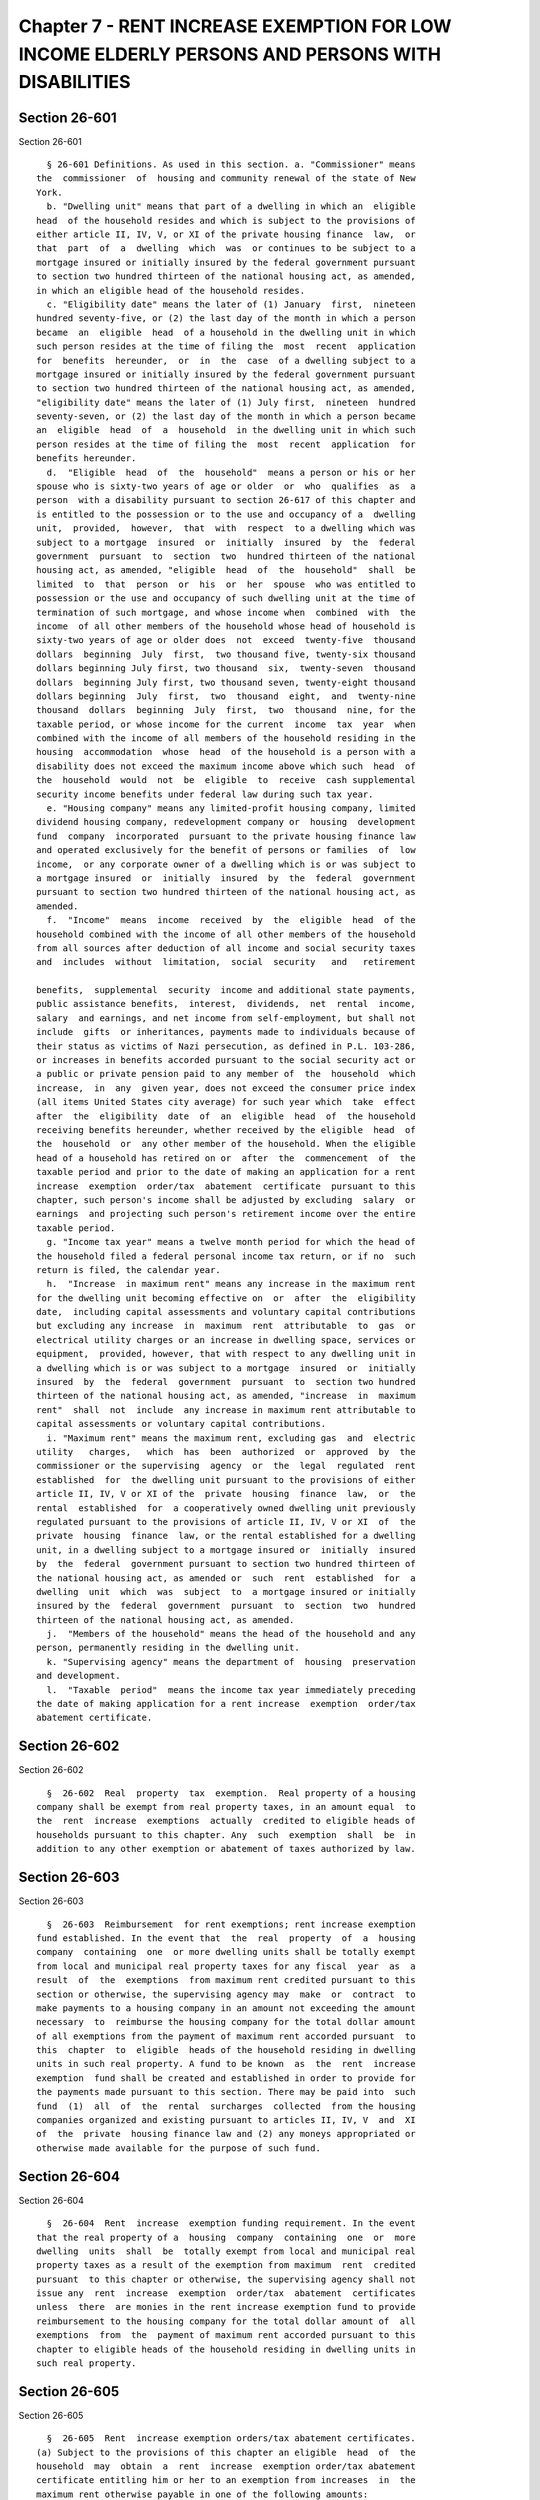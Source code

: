 Chapter 7 - RENT INCREASE EXEMPTION FOR LOW INCOME ELDERLY PERSONS AND PERSONS WITH DISABILITIES
================================================================================================

Section 26-601
--------------

Section 26-601 ::    
        
     
        § 26-601 Definitions. As used in this section. a. "Commissioner" means
      the  commissioner  of  housing and community renewal of the state of New
      York.
        b. "Dwelling unit" means that part of a dwelling in which an  eligible
      head  of the household resides and which is subject to the provisions of
      either article II, IV, V, or XI of the private housing finance  law,  or
      that  part  of  a  dwelling  which  was  or continues to be subject to a
      mortgage insured or initially insured by the federal government pursuant
      to section two hundred thirteen of the national housing act, as amended,
      in which an eligible head of the household resides.
        c. "Eligibility date" means the later of (1) January  first,  nineteen
      hundred seventy-five, or (2) the last day of the month in which a person
      became  an  eligible  head  of a household in the dwelling unit in which
      such person resides at the time of filing the  most  recent  application
      for  benefits  hereunder,  or  in  the  case  of a dwelling subject to a
      mortgage insured or initially insured by the federal government pursuant
      to section two hundred thirteen of the national housing act, as amended,
      "eligibility date" means the later of (1) July first,  nineteen  hundred
      seventy-seven, or (2) the last day of the month in which a person became
      an  eligible  head  of  a  household  in the dwelling unit in which such
      person resides at the time of filing the  most  recent  application  for
      benefits hereunder.
        d.  "Eligible  head  of  the  household"  means a person or his or her
      spouse who is sixty-two years of age or older  or  who  qualifies  as  a
      person  with a disability pursuant to section 26-617 of this chapter and
      is entitled to the possession or to the use and occupancy of a  dwelling
      unit,  provided,  however,  that  with  respect  to a dwelling which was
      subject to a mortgage  insured  or  initially  insured  by  the  federal
      government  pursuant  to  section  two  hundred thirteen of the national
      housing act, as amended, "eligible  head  of  the  household"  shall  be
      limited  to  that  person  or  his  or  her  spouse  who was entitled to
      possession or the use and occupancy of such dwelling unit at the time of
      termination of such mortgage, and whose income when  combined  with  the
      income  of all other members of the household whose head of household is
      sixty-two years of age or older does  not  exceed  twenty-five  thousand
      dollars  beginning  July  first,  two thousand five, twenty-six thousand
      dollars beginning July first, two thousand  six,  twenty-seven  thousand
      dollars  beginning July first, two thousand seven, twenty-eight thousand
      dollars beginning  July  first,  two  thousand  eight,  and  twenty-nine
      thousand  dollars  beginning  July  first,  two  thousand  nine, for the
      taxable period, or whose income for the current  income  tax  year  when
      combined with the income of all members of the household residing in the
      housing  accommodation  whose  head  of the household is a person with a
      disability does not exceed the maximum income above which such  head  of
      the  household  would  not  be  eligible  to  receive  cash supplemental
      security income benefits under federal law during such tax year.
        e. "Housing company" means any limited-profit housing company, limited
      dividend housing company, redevelopment company or  housing  development
      fund  company  incorporated  pursuant to the private housing finance law
      and operated exclusively for the benefit of persons or families  of  low
      income,  or any corporate owner of a dwelling which is or was subject to
      a mortgage insured  or  initially  insured  by  the  federal  government
      pursuant to section two hundred thirteen of the national housing act, as
      amended.
        f.  "Income"  means  income  received  by  the  eligible  head  of the
      household combined with the income of all other members of the household
      from all sources after deduction of all income and social security taxes
      and  includes  without  limitation,  social  security   and   retirement
    
      benefits,  supplemental  security  income and additional state payments,
      public assistance benefits,  interest,  dividends,  net  rental  income,
      salary  and earnings, and net income from self-employment, but shall not
      include  gifts  or inheritances, payments made to individuals because of
      their status as victims of Nazi persecution, as defined in P.L. 103-286,
      or increases in benefits accorded pursuant to the social security act or
      a public or private pension paid to any member of  the  household  which
      increase,  in  any  given year, does not exceed the consumer price index
      (all items United States city average) for such year which  take  effect
      after  the  eligibility  date  of  an  eligible  head  of  the household
      receiving benefits hereunder, whether received by the eligible  head  of
      the  household  or  any other member of the household. When the eligible
      head of a household has retired on or  after  the  commencement  of  the
      taxable period and prior to the date of making an application for a rent
      increase  exemption  order/tax  abatement  certificate  pursuant to this
      chapter, such person's income shall be adjusted by excluding  salary  or
      earnings  and projecting such person's retirement income over the entire
      taxable period.
        g. "Income tax year" means a twelve month period for which the head of
      the household filed a federal personal income tax return, or if no  such
      return is filed, the calendar year.
        h.  "Increase  in maximum rent" means any increase in the maximum rent
      for the dwelling unit becoming effective on  or  after  the  eligibility
      date,  including capital assessments and voluntary capital contributions
      but excluding any increase  in  maximum  rent  attributable  to  gas  or
      electrical utility charges or an increase in dwelling space, services or
      equipment,  provided, however, that with respect to any dwelling unit in
      a dwelling which is or was subject to a mortgage  insured  or  initially
      insured  by  the  federal  government  pursuant  to  section two hundred
      thirteen of the national housing act, as amended, "increase  in  maximum
      rent"  shall  not  include  any increase in maximum rent attributable to
      capital assessments or voluntary capital contributions.
        i. "Maximum rent" means the maximum rent, excluding gas  and  electric
      utility   charges,   which  has  been  authorized  or  approved  by  the
      commissioner or the supervising  agency  or  the  legal  regulated  rent
      established  for  the dwelling unit pursuant to the provisions of either
      article II, IV, V or XI of the  private  housing  finance  law,  or  the
      rental  established  for  a cooperatively owned dwelling unit previously
      regulated pursuant to the provisions of article II, IV, V or XI  of  the
      private  housing  finance  law, or the rental established for a dwelling
      unit, in a dwelling subject to a mortgage insured or  initially  insured
      by  the  federal  government pursuant to section two hundred thirteen of
      the national housing act, as amended or  such  rent  established  for  a
      dwelling  unit  which  was  subject  to  a mortgage insured or initially
      insured by the  federal  government  pursuant  to  section  two  hundred
      thirteen of the national housing act, as amended.
        j.  "Members of the household" means the head of the household and any
      person, permanently residing in the dwelling unit.
        k. "Supervising agency" means the department of  housing  preservation
      and development.
        l.  "Taxable  period"  means the income tax year immediately preceding
      the date of making application for a rent increase  exemption  order/tax
      abatement certificate.
    
    
    
    
    
    
    

Section 26-602
--------------

Section 26-602 ::    
        
     
        §  26-602  Real  property  tax  exemption.  Real property of a housing
      company shall be exempt from real property taxes, in an amount equal  to
      the  rent  increase  exemptions  actually  credited to eligible heads of
      households pursuant to this chapter. Any  such  exemption  shall  be  in
      addition to any other exemption or abatement of taxes authorized by law.
    
    
    
    
    
    
    

Section 26-603
--------------

Section 26-603 ::    
        
     
        §  26-603  Reimbursement  for rent exemptions; rent increase exemption
      fund established. In the event that  the  real  property  of  a  housing
      company  containing  one  or more dwelling units shall be totally exempt
      from local and municipal real property taxes for any fiscal  year  as  a
      result  of  the  exemptions  from maximum rent credited pursuant to this
      section or otherwise, the supervising agency may  make  or  contract  to
      make payments to a housing company in an amount not exceeding the amount
      necessary  to  reimburse the housing company for the total dollar amount
      of all exemptions from the payment of maximum rent accorded pursuant  to
      this  chapter  to  eligible  heads of the household residing in dwelling
      units in such real property. A fund to be known  as  the  rent  increase
      exemption  fund shall be created and established in order to provide for
      the payments made pursuant to this section. There may be paid into  such
      fund  (1)  all  of  the  rental  surcharges  collected  from the housing
      companies organized and existing pursuant to articles II, IV, V  and  XI
      of  the  private  housing finance law and (2) any moneys appropriated or
      otherwise made available for the purpose of such fund.
    
    
    
    
    
    
    

Section 26-604
--------------

Section 26-604 ::    
        
     
        §  26-604  Rent  increase  exemption funding requirement. In the event
      that the real property of a  housing  company  containing  one  or  more
      dwelling  units  shall  be  totally exempt from local and municipal real
      property taxes as a result of the exemption from maximum  rent  credited
      pursuant  to this chapter or otherwise, the supervising agency shall not
      issue any  rent  increase  exemption  order/tax  abatement  certificates
      unless  there  are monies in the rent increase exemption fund to provide
      reimbursement to the housing company for the total dollar amount of  all
      exemptions  from  the  payment of maximum rent accorded pursuant to this
      chapter to eligible heads of the household residing in dwelling units in
      such real property.
    
    
    
    
    
    
    

Section 26-605
--------------

Section 26-605 ::    
        
     
        §  26-605  Rent  increase exemption orders/tax abatement certificates.
      (a) Subject to the provisions of this chapter an eligible  head  of  the
      household  may  obtain  a  rent  increase  exemption order/tax abatement
      certificate entitling him or her to an exemption from increases  in  the
      maximum rent otherwise payable in one of the following amounts:
        (1)  where  the  eligible  head  of  the  household does not receive a
      monthly allowance for shelter pursuant to the social services  law,  the
      amount  by  which  increases  in  the  maximum  rent  subsequent to such
      persons' eligibility date have resulted in the  maximum  rent  exceeding
      one-third of the combined income of all members of the household for the
      taxable  period, except that in no event shall a rent increase exemption
      order tax abatement certificate become effective prior to January first,
      nineteen hundred seventy-six; or
        (2) where the eligible  head  of  the  household  receives  a  monthly
      allowance for shelter pursuant to the social services law, an amount not
      exceeding  that  portion  of  any increase in maximum rent subsequent to
      such person's eligibility date which  is  not  covered  by  the  maximum
      allowance  for shelter which such person is entitled to receive pursuant
      to the social services law.
        (b) Notwithstanding any other provision of  law,  when  a  head  of  a
      household  to whom the then current, valid tax abatement certificate has
      been issued under this chapter, chapter three or chapter  four  of  this
      title  moves  his  principal  residence  to  a  subsequent dwelling unit
      subject to this chapter, or which  is  or  was  subject  to  a  mortgage
      insured  or  initially  insured  by  the  federal government pursuant to
      section two hundred thirteen of the national housing  act,  as  amended,
      the  head  of the household may apply to the supervising agency, subject
      to the terms and conditions imposed by this chapter, for a tax abatement
      certificate  relating  to  the  subsequent  dwelling  unit,   and   such
      certificate  may  provide that the head of the household shall be exempt
      from paying that portion of the maximum rent for the subsequent dwelling
      unit which is the least of the following:
        (1) the amount by which the rent  for  the  subsequent  dwelling  unit
      exceeds  the  last rent, as reduced, which the head of the household was
      required to actually pay in the original dwelling unit;
        (2) the last amount deducted from the maximum rent or legal  regulated
      rent  meaning the most recent monthly deduction for the applicant in the
      original dwelling unit pursuant  to  this  section,  section  26-406  or
      section 26-409 of this title; or
        (3)  where  the  eligible  head  of  the  household does not receive a
      monthly allowance pursuant to the social services  law,  the  amount  by
      which  the  maximum  rent  or  legal  regulated  rent  of the subsequent
      dwelling unit exceeds one-third of the combined income of all members of
      the household.
        Such certificate shall be effective as of the first day of  the  month
      in  which  the  tenant  applied for such exemption or as of the date the
      tenant took occupancy of the  subsequent  dwelling  unit,  whichever  is
      later, provided both occur after the effective date of this law.
        (c)  Notwithstanding  any  other  provision  of  law and to the extent
      applicable to the provisions of this chapter,  any  renewal  application
      being  made  by  the  tenant pursuant to this section, any rent increase
      order then in effect with respect to such tenant shall be deemed renewed
      until  such  time  as  the  department  of  housing   preservation   and
      development  shall  have  found  such  tenant  to  be either eligible or
      ineligible for a rent increase exemption order but in no event for  more
      than  six additional months. If such tenant is found eligible, the order
      shall be deemed to have taken effect upon expiration of  the  exemption.
      In  the  event  that  any  such  tenant  shall,  subsequent  to any such
    
      automatic renewal, not be granted a rent increase exemption order,  such
      tenant shall be liable to his or her landlord for the difference between
      the amounts he or she has paid under the provisions of the automatically
      renewed  order  and the amounts which he or she would have been required
      to pay in the absence of such order. Any rent increase  exemption  order
      issued  pursuant  to this chapter shall include provisions giving notice
      as to the contents of this section relating  to  automatic  renewals  of
      rent exemption orders.
        (d)  notwithstanding any other provision of law to the contrary, where
      an eligible head of the household holds a current, valid  rent  increase
      exemption  order/tax abatement certificate and, after the effective date
      of this subdivision, there is a  permanent  decrease  in  income  in  an
      amount  which  exceeds  twenty  percent of such income as represented in
      such eligible head of household's last approved application for  a  rent
      increase  exemption  order/tax  abatement  certificate  or  for  renewal
      thereof,  such  eligible  head  of  the  household  may  apply   for   a
      redetermination  of the amount set forth therein. Upon application, such
      amount shall be redetermined so as to reestablish the ratio of  adjusted
      rent  to  income  which existed at the time of approval of such eligible
      head of the household's last application for a rent  increase  exemption
      order/tax  abatement  certificate  or  for  renewal  thereof;  provided,
      however, that in no event shall the  amount  of  the  adjusted  rent  be
      redetermined  to be (i) in the case of an eligible head of the household
      who does not receive a monthly allowance for  shelter  pursuant  to  the
      social  services law, less than one-third of income; or (ii) in the case
      of an eligible head of the household who receives  a  monthly  allowance
      for  shelter  pursuant to the social services law, less than the maximum
      allowance for shelter which such  eligible  head  of  the  household  is
      entitled to receive pursuant to law. For purposes of this subdivision, a
      decrease  in  income  shall not include any decrease in income resulting
      from the manner in which income is calculated pursuant to any  amendment
      to  paragraph f of subdivision one of section four hundred sixty-seven-c
      of the real property tax law or an amendment to subdivision f of section
      26-601 of this code made on  or  after  April  first,  nineteen  hundred
      eighty-seven.  For  purposes  of this subdivision, "adjusted rent" shall
      mean maximum rent less the amount set forth in a rent increase exemption
      order/tax abatement certificate.
    
    
    
    
    
    
    

Section 26-605.1
----------------

Section 26-605.1 ::    
        
     
        §   26-605.1   Effect   of   reclassification   of   dwelling   units.
      Notwithstanding the provisions of this chapter, chapter three or chapter
      four of this title, when a dwelling unit  subject  to  this  chapter  is
      later  reclassified by order of the commissioner, the supervising agency
      or by any other governmental agency supervising such dwelling  unit,  or
      by  operation of law to a dwelling unit subject to any of the provisions
      of article II,  IV,  V  or  XI  of  the  private  housing  finance  law,
      regulation  under  chapter  four  of  this title or the emergency tenant
      protection act of nineteen seventy-four, or when a dwelling unit subject
      to regulation under such act, chapter four  or  chapter  three  of  this
      title  is  reclassified  by order of the commissioner or the supervising
      agency or by operation  of  law  to  a  dwelling  unit  subject  to  the
      provisions of article II, IV, V or XI of the private housing finance law
      or  subject  to  a  mortgage insured or initially insured by the federal
      government pursuant to section two  hundred  thirteen  of  the  national
      housing  act,  as  amended,  a head of the household who held or holds a
      valid rent increase exemption order/tax  abatement  certificate  at  the
      time  of  the reclassification shall be issued a rent increase exemption
      order under this chapter or chapter four of this title,  as  applicable,
      continuing  the  previous exemption notwithstanding the reclassification
      of the dwelling unit.
    
    
    
    
    
    
    

Section 26-606
--------------

Section 26-606 ::    
        
     
        § 26-606 Applications for exemption orders/tax abatement certificates;
      issuance  and  copies.  The  eligible  head of the household shall apply
      annually to  the  supervising  agency  for  a  rent  increase  exemption
      order/tax  abatement  certificate  on  a  form to be prescribed and made
      available by  the  supervising  agency.  The  supervising  agency  shall
      approve  or  disapprove  applications and, if it approves, shall issue a
      rent increase exemption order/tax abatement certificate. Copies of  such
      order/certificate  shall  be  issued to the housing company managing the
      dwelling unit of the eligible head of the  household,  to  the  eligible
      head of the household and to the department of finance.
    
    
    
    
    
    
    

Section 26-607
--------------

Section 26-607 ::    
        
     
        §   26-607   Effective   dates   of   exemption  orders/tax  abatement
      certificates.  The effective date of a rent increase exemption order/tax
      abatement certificate shall be the date of the first increase in maximum
      rent becoming effective after the applicant's eligibility  date,  except
      that  in  no  event  shall a rent increase exemption order/tax abatement
      certificate become effective prior to January  first,  nineteen  hundred
      seventy-six.
    
    
    
    
    
    
    

Section 26-608
--------------

Section 26-608 ::    
        
     
        §  26-608 Credit allowances; penalties for overcharge. Upon receipt of
      a copy of a rent increase exemption order/tax abatement certificate, the
      housing company managing the dwelling unit of the eligible head  of  the
      household  shall  promptly  accord to the eligible head of the household
      covered by such order/certificate the  appropriate  credit  against  the
      monthly maximum rent then and thereafter payable. To the extent the full
      amount  of  such  credit has not been accorded for any past period since
      the effective date  specified  in  the  order/certificate,  the  housing
      company  shall  credit the total aggregate amount not so credited to the
      monthly maximum rent next payable or to such subsequent monthly  maximum
      rents,  as  the supervising agency may authorize. It shall be illegal to
      collect any  amount  for  which  a  rent  increase  exemption  order/tax
      abatement certificate provides credit or to withhold credit for any such
      amounts  already  collected,  and  collection  or  retention of any such
      amount for a dwelling  unit  occupied  by  such  eligible  head  of  the
      household  shall  be  deemed  a  rent  overcharge,  and  upon conviction
      therefor  the  housing  company  and  its  directors  and  any  employee
      responsible  therefor  shall be guilty of a misdemeanor, punishable by a
      fine not to exceed one thousand dollars or imprisonment  not  to  exceed
      six months, or both.
    
    
    
    
    
    
    

Section 26-609
--------------

Section 26-609 ::    
        
     
        §  26-609 Application for tax benefit; credits. In order to obtain the
      tax benefits to which it is  entitled  under  this  chapter,  a  housing
      company must file with the department of finance a sworn application, in
      such  form  as  such  officer may prescribe, for any period in which the
      housing company has accorded  an  eligible  head  of  the  household  an
      exemption  hereunder  from  the  payment of the maximum rent. Subject to
      prior or subsequent verification  thereof,  the  department  of  finance
      shall  credit  the  total amount of such exemptions actually accorded to
      occupants of dwelling units contained in the property against  the  real
      property  taxes  next  payable  with  respect  to  the  property,  on  a
      prospective basis  only.  The  housing  company  shall  attach  to  such
      application  copies  of all rent increase exemption orders/tax abatement
      certificates issued to eligible  heads  of  the  household  residing  in
      dwelling units in such real property.
    
    
    
    
    
    
    

Section 26-610
--------------

Section 26-610 ::    
        
     
        §  26-610  Excessive  exemption; liens. If a subsequent audit of taxes
      payable and exemptions recognized pursuant  to  this  chapter  discloses
      that  an  exemption  previously  recognized  on  the  basis of a housing
      company's verified application is excessive, the amount of  tax  payable
      by reason of such disclosure and the statutory penalty thereon, shall be
      a  lien  upon  the  property as of the due date of the tax for which the
      excessive exemption was claimed, unless after the  housing  company  has
      filed  the  tax  exemption  claims,  the  supervising  agency  issues  a
      corrected  rent  increase  exemption  order/tax  abatement   certificate
      retroactively   modifying   or  revoking  the  rent  increase  exemption
      order/tax abatement certificate  based  on  error  in  the  personal  or
      financial  data  in  the  application  or  based  on  error  in the rent
      calculation not due to any willful fault  of  the  housing  company,  in
      which  case  the amount of tax payable by reason of the disclosure shall
      be a lien upon the property as of the date for  payment  of  taxes  next
      following  certification  of  such  corrected  order  by the supervising
      agency.
    
    
    
    
    
    
    

Section 26-611
--------------

Section 26-611 ::    
        
     
        §  26-611 Rules and regulations. The supervising agency may promulgate
      such rules and regulations as may be necessary to effectively carry  out
      the provisions of this chapter.
    
    
    
    
    
    
    

Section 26-612
--------------

Section 26-612 ::    
        
     
        §  26-612  Violations;  penalties. It shall be illegal, for any person
      submitting an application for a rent increase exemption pursuant to this
      section, to make any false statement  or  willful  misrepresentation  of
      fact,  and  upon  conviction thereof such applicant shall be guilty of a
      misdemeanor, punishable by a fine not to exceed five hundred dollars  or
      imprisonment not to exceed ninety days, or both.
    
    
    
    
    
    
    

Section 26-613
--------------

Section 26-613 ::    
        
     
        §  26-613  Application.  This  chapter  is  enacted  pursuant  to  the
      provisions of section four hundred sixty-seven-c of  the  real  property
      tax law.
    
    
    
    
    
    
    

Section 26-614
--------------

Section 26-614 ::    
        
     
        §  26-614  Certain exemption orders. Notwithstanding the provisions of
      this chapter, a tenant who resides in  a  dwelling  unit  which  becomes
      subject  to  this  chapter  upon the sale by the city of New York of the
      building in which such dwelling unit is situated may be  issued  a  rent
      increase  exemption  order  for  increases in rent which occurred during
      ownership of such building by the city of New York  provided  that  such
      tenant  would  have  been  otherwise eligible to receive a rent increase
      exemption order at the time of such increase but for the fact that  such
      tenant  occupied  a  dwelling unit owned by the city of New York and was
      therefore not  subject  to  this  chapter.  Application  for  such  rent
      increase  exemption  orders  shall be made within one year from the date
      such building is sold by the city of New York or within one year of  the
      effective date of this provision, whichever is later.
    
    
    
    
    
    
    

Section 26-615
--------------

Section 26-615 ::    
        
     
        §  26-615  Certain  rent increases attributable to capital assessments
      and voluntary capital contributions.  Notwithstanding  any  inconsistent
      provision of law, whenever a rent increase exemption order/tax abatement
      certificate is issued to an eligible head of the household residing in a
      dwelling  unit  owned  by  a  housing  company  which  is subject to the
      provisions of article II, IV, V or XI of the private housing finance law
      entitling such eligible person to  an  exemption  from  an  increase  in
      maximum  rent  attributable to a capital assessment or voluntary capital
      contribution made prior to, on or  after  the  effective  date  of  this
      section  and  such  person  later  transfers  his shares in such housing
      company, such person shall be required  to  pay  over  to  such  housing
      company,  or  such  housing company shall be entitled to deduct from the
      amount to be paid to such person  for  the  sale  of  such  shares,  all
      amounts  covered  by  such  rent  increase exemption order/tax abatement
      certificate  which  are  attributable  to  such  capital  assessment  or
      voluntary  capital  contribution. Such housing company shall not approve
      the transfer of shares unless it has received the  payment  required  by
      the  preceding  sentence  or made the deduction therein authorized. Such
      housing company shall remit such amount to the commissioner  of  finance
      within  ninety  days of the collection thereof. Payments due to the city
      in accordance with this section shall be deemed a tax lien  and  may  be
      enforced in any manner authorized for the collection of delinquent taxes
      on real property.
    
    
    
    
    
    
    

Section 26-616.
---------------

Section 26-616. ::    
        
     
        § 26-616. Notification of termination of certain mortgage. The housing
      company  which  owns  any  dwelling subject to a mortgage insured by the
      federal government pursuant to  section  two  hundred  thirteen  of  the
      national housing act, as amended, shall notify the supervising agency of
      the termination of such mortgage thirty days before such termination.
    
    
    
    
    
    
    

Section 26-617
--------------

Section 26-617 ::    
        
     
        Section  26-617  Eligibility for persons with disabilities. To qualify
      as a person with a disability for  the  purposes  of  this  section,  an
      individual  shall  submit  to  such  agency as the mayor shall designate
      proof (as specified by regulation of such  agency  as  the  mayor  shall
      designate)  showing  that  such individual is currently receiving social
      security disability insurance (SSDI)  or  supplemental  security  income
      (SSI)  benefits  under  the  federal  social  security act or disability
      pension or disability  compensation  benefits  provided  by  the  United
      States  department  of  veterans  affairs, or was previously eligible by
      virtue of receiving disability benefits under the supplemental  security
      income  program  or  the  social  security  disability  program  and  is
      currently receiving medical assistance benefits based  on  determination
      of  disability  as  provided  in  section three hundred sixty-six of the
      social services law and whose income for the current  income  tax  year,
      together  with the income of all members of such individual's household,
      does not exceed the maximum income at which  such  individual  would  be
      eligible  to  receive  cash  supplemental security income benefits under
      federal law during such tax year.
    
    
    
    
    
    
    


